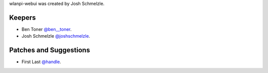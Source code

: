 wlanpi-webui was created by Josh Schmelzle.

Keepers
```````

- Ben Toner `@ben__toner <https://github.com/bentumbler>`_.
- Josh Schmelzle `@joshschmelzle <https://github.com/joshschmelzle>`_.

Patches and Suggestions
```````````````````````

- First Last `@handle <https://github.com/handle>`_.